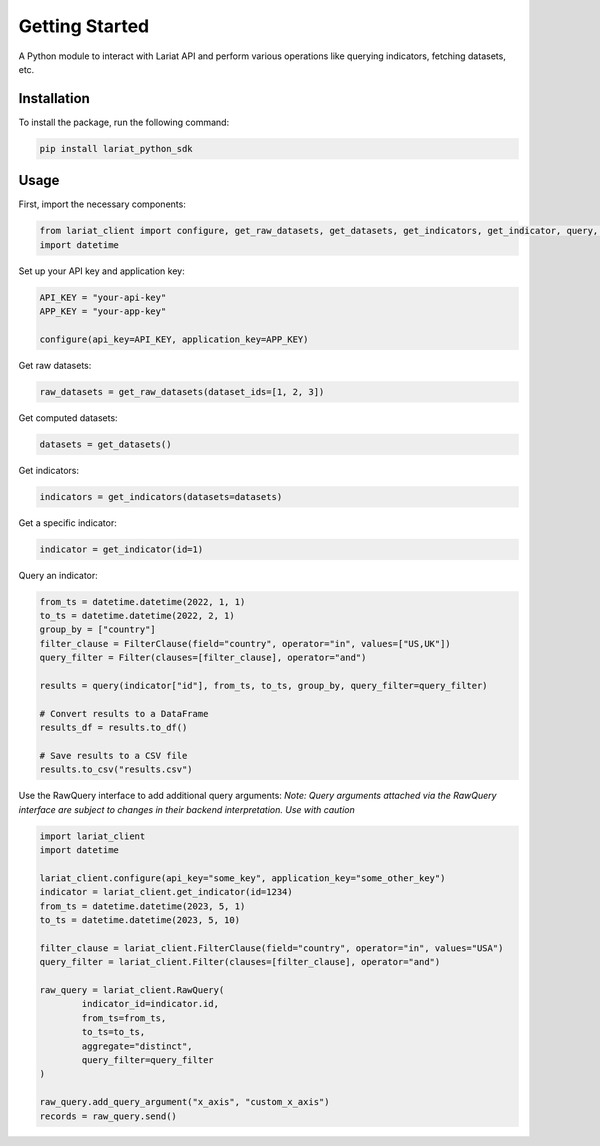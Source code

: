 Getting Started
====================

A Python module to interact with Lariat API and perform various
operations like querying indicators, fetching datasets, etc.

Installation
------------

To install the package, run the following command:

.. code:: bash

   pip install lariat_python_sdk

Usage
-----

First, import the necessary components:

.. code:: python

   from lariat_client import configure, get_raw_datasets, get_datasets, get_indicators, get_indicator, query, Filter, FilterClause
   import datetime

Set up your API key and application key:

.. code:: python

   API_KEY = "your-api-key"
   APP_KEY = "your-app-key"

   configure(api_key=API_KEY, application_key=APP_KEY)

Get raw datasets:

.. code:: python

   raw_datasets = get_raw_datasets(dataset_ids=[1, 2, 3])

Get computed datasets:

.. code:: python

   datasets = get_datasets()

Get indicators:

.. code:: python

   indicators = get_indicators(datasets=datasets)

Get a specific indicator:

.. code:: python

   indicator = get_indicator(id=1)

Query an indicator:

.. code:: python

   from_ts = datetime.datetime(2022, 1, 1)
   to_ts = datetime.datetime(2022, 2, 1)
   group_by = ["country"]
   filter_clause = FilterClause(field="country", operator="in", values=["US,UK"])
   query_filter = Filter(clauses=[filter_clause], operator="and")

   results = query(indicator["id"], from_ts, to_ts, group_by, query_filter=query_filter)

   # Convert results to a DataFrame
   results_df = results.to_df()

   # Save results to a CSV file
   results.to_csv("results.csv")

Use the RawQuery interface to add additional query arguments:
*Note: Query arguments attached via the RawQuery interface are subject to changes in their backend interpretation. Use with caution*

.. code:: python

    import lariat_client
    import datetime

    lariat_client.configure(api_key="some_key", application_key="some_other_key")
    indicator = lariat_client.get_indicator(id=1234)
    from_ts = datetime.datetime(2023, 5, 1)
    to_ts = datetime.datetime(2023, 5, 10)

    filter_clause = lariat_client.FilterClause(field="country", operator="in", values="USA")
    query_filter = lariat_client.Filter(clauses=[filter_clause], operator="and")

    raw_query = lariat_client.RawQuery(
            indicator_id=indicator.id,
            from_ts=from_ts,
            to_ts=to_ts,
            aggregate="distinct",
            query_filter=query_filter
    )

    raw_query.add_query_argument("x_axis", "custom_x_axis")
    records = raw_query.send()
